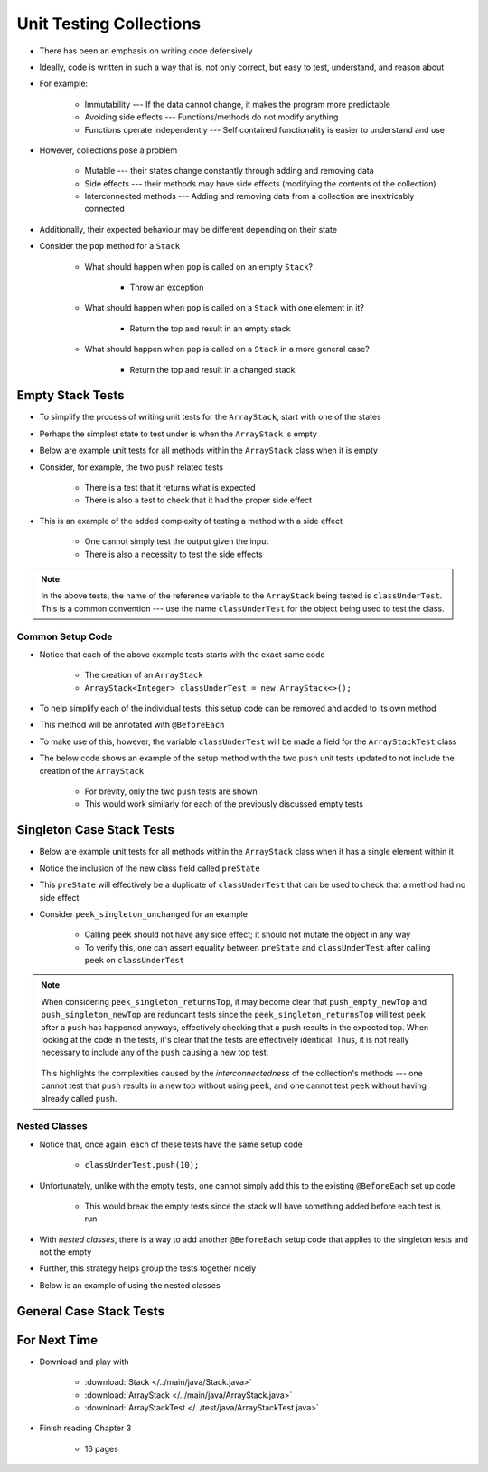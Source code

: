 ************************
Unit Testing Collections
************************

* There has been an emphasis on writing code defensively
* Ideally, code is written in such a way that is, not only correct, but easy to test, understand, and reason about
* For example:

    * Immutability --- If the data cannot change, it makes the program more predictable
    * Avoiding side effects --- Functions/methods do not modify anything
    * Functions operate independently --- Self contained functionality is easier to understand and use


* However, collections pose a problem

    * Mutable --- their states change constantly through adding and removing data
    * Side effects --- their methods may have side effects (modifying the contents of the collection)
    * Interconnected methods --- Adding and removing data from a collection are inextricably connected


* Additionally, their expected behaviour may be different depending on their state
* Consider the ``pop`` method for a ``Stack``

    * What should happen when ``pop`` is called on an empty ``Stack``?

        * Throw an exception


    * What should happen when ``pop`` is called on a ``Stack`` with one element in it?

        * Return the top and result in an empty stack


    * What should happen when ``pop`` is called on a ``Stack`` in a more general case?

        * Return the top and result in a changed stack



Empty Stack Tests
=================

* To simplify the process of writing unit tests for the ``ArrayStack``,  start with one of the states
* Perhaps the simplest state to test under is when the ``ArrayStack`` is empty
* Below are example unit tests for all methods within the ``ArrayStack`` class when it is empty
* Consider, for example, the two ``push`` related tests

    * There is a test that it returns what is expected
    * There is also a test to check that it had the proper side effect


* This is an example of the added complexity of testing a method with a side effect

    * One cannot simply test the output given the input
    * There is also a necessity to test the side effects


.. code-block:: java
    :linenos:

    @Test
    void push_empty_returnsTrue() {
        ArrayStack<Integer> classUnderTest = new ArrayStack<>();
        assertTrue(classUnderTest.push(11));
    }

    @Test
    void push_empty_newTop() {
        ArrayStack<Integer> classUnderTest = new ArrayStack<>();
        classUnderTest.push(11);
        assertEquals(11, classUnderTest.peek());
    }

    @Test
    void pop_empty_throwsNoSuchElementException() {
        ArrayStack<Integer> classUnderTest = new ArrayStack<>();
        assertThrows(NoSuchElementException.class, () -> classUnderTest.pop());
    }

    @Test
    void peek_empty_throwsNoSuchElementException() {
        ArrayStack<Integer> classUnderTest = new ArrayStack<>();
        assertThrows(NoSuchElementException.class, () -> classUnderTest.peek());
    }

    @Test
    void isEmpty_empty_returnsTrue() {
        ArrayStack<Integer> classUnderTest = new ArrayStack<>();
        assertTrue(classUnderTest.isEmpty());
    }

    @Test
    void size_empty_returnsZero() {
        ArrayStack<Integer> classUnderTest = new ArrayStack<>();
        assertEquals(0, classUnderTest.size());
    }

    @Test
    void toString_empty_returnsEmptyString() {
        ArrayStack<Integer> classUnderTest = new ArrayStack<>();
        assertEquals("", classUnderTest.toString());
    }


.. note::

    In the above tests, the name of the reference variable to the ``ArrayStack`` being tested is ``classUnderTest``.
    This is a common convention ---  use the name ``classUnderTest`` for the object being used to test the class.



Common Setup Code
-----------------

* Notice that each of the above example tests starts with the exact same code

    * The creation of an ``ArrayStack``
    * ``ArrayStack<Integer> classUnderTest = new ArrayStack<>();``


* To help simplify each of the individual tests, this setup code can be removed and added to its own method
* This method will be annotated with ``@BeforeEach``
* To make use of this, however, the variable ``classUnderTest`` will be made a field for the ``ArrayStackTest`` class
* The below code shows an example of the setup method with the two ``push`` unit tests updated to not include the creation of the ``ArrayStack``

    * For brevity, only the two ``push`` tests are shown
    * This would work similarly for each of the previously discussed empty tests


.. code-block:: java
    :linenos:

    private ArrayStack<Integer> classUnderTest;

    @BeforeEach
    void createStack() {
        classUnderTest = new ArrayStack<>();
    }

    @Test
    void push_empty_returnsTrue() {
        assertTrue(classUnderTest.push(11));
    }

    @Test
    void push_empty_newTop() {
        classUnderTest.push(11);
        assertEquals(11, classUnderTest.peek());
    }

    .
    .
    .




Singleton Case Stack Tests
==========================

* Below are example unit tests for all methods within the ``ArrayStack`` class when it has a single element within it
* Notice the inclusion of the new class field called ``preState``
* This ``preState`` will effectively be a duplicate of ``classUnderTest`` that can be used to check that a method had no side effect
* Consider ``peek_singleton_unchanged`` for an example

    * Calling ``peek`` should not have any side effect; it should not mutate the object in any way
    * To verify this, one can assert equality between ``preState`` and ``classUnderTest`` after calling ``peek`` on ``classUnderTest``


.. code-block:: java
    :linenos:
    :emphasize-lines: 2,7,47,49

    private ArrayStack<Integer> classUnderTest;
    private ArrayStack<Integer> preState;

    @BeforeEach
    void createStack() {
        classUnderTest = new ArrayStack<>();
        preState = new ArrayStack<>();
    }

    // Empty tests excluded here

    @Test
    void push_singleton_returnsTrue() {
        classUnderTest.push(10);
        assertTrue(classUnderTest.push(11));
    }

    @Test
    void push_singleton_newTop() {
        classUnderTest.push(10);
        classUnderTest.push(11);
        assertEquals(11, classUnderTest.peek());
    }

    @Test
    void pop_singleton_returnsTop() {
        classUnderTest.push(10);
        assertEquals(10, classUnderTest.pop());
    }

    @Test
    void pop_singleton_emptyStack() {
        classUnderTest.push(10);
        classUnderTest.pop();
        assertEquals(new ArrayStack<>(), classUnderTest);
    }

    @Test
    void peek_singleton_returnsTop() {
        classUnderTest.push(10);
        assertEquals(10, classUnderTest.peek());
    }

    @Test
    void peek_singleton_unchanged() {
        classUnderTest.push(10);
        preState.push(10);
        classUnderTest.peek();
        assertEquals(preState, classUnderTest);
    }

    @Test
    void isEmpty_singleton_returnsFalse() {
        classUnderTest.push(10);
        assertFalse(classUnderTest.isEmpty());
    }

    @Test
    void size_singleton_returnsOne() {
        classUnderTest.push(10);
        assertEquals(1, classUnderTest.size());
    }

    @Test
    void toString_singleton_returnsCorrectString() {
        classUnderTest.push(10);
        assertEquals("10, ", classUnderTest.toString());
    }


.. note::

    When considering ``peek_singleton_returnsTop``, it may become clear that ``push_empty_newTop`` and
    ``push_singleton_newTop`` are redundant tests since the ``peek_singleton_returnsTop`` will test ``peek`` after a
    ``push`` has happened anyways, effectively checking that a ``push`` results in the expected top. When looking at the
    code in the tests, it's clear that the tests are effectively identical. Thus, it is not really necessary to include
    any of the ``push`` causing a new top test.

        .. code-block:: java
            :linenos:

            @Test
            void push_empty_newTop() {
                classUnderTest.push(11);
                assertEquals(11, classUnderTest.peek());
            }

            @Test
            void peek_singleton_returnsTop() {
                classUnderTest.push(10);
                assertEquals(10, classUnderTest.peek());
            }


    This highlights the complexities caused by the *interconnectedness* of the collection's methods --- one cannot test
    that ``push`` results in a new top without using ``peek``, and one cannot test ``peek`` without having already
    called ``push``.



Nested Classes
--------------

* Notice that, once again, each of these tests have the same setup code

    * ``classUnderTest.push(10);``


* Unfortunately, unlike with the empty tests, one cannot simply add this to the existing ``@BeforeEach`` set up code

    * This would break the empty tests since the stack will have something added before each test is run


* With *nested classes*, there is a way to add another ``@BeforeEach`` setup code that applies to the singleton tests and not the empty
* Further, this strategy helps group the tests together nicely
* Below is an example of using the nested classes


.. code-block:: java
    :linenos:

    private ArrayStack<Integer> classUnderTest;
    private ArrayStack<Integer> preState;

    @BeforeEach
    void createStack() {
        classUnderTest = new ArrayStack<>();
        preState = new ArrayStack<>();
    }

    @Nested
    class WhenNewEmpty {

        @Test
        void push_empty_returnsTrue() {
            assertTrue(classUnderTest.push(11));
        }

        @Test
        void pop_empty_throwsNoSuchElementException() {
            assertThrows(NoSuchElementException.class, () -> classUnderTest.pop());
        }

        // Remaining empty tests excluded here

        @Nested
        class WhenSingleton {

            @BeforeEach
            void addSingleton() {
                classUnderTest.push(10);
                preState.push(10);
            }

            @Test
            void push_empty_returnsTrue() {
                assertTrue(classUnderTest.push(11));
            }

            @Test
            void pop_singleton_returnsTop() {
                assertEquals(10, classUnderTest.pop());
            }

            @Test
            void pop_singleton_emptyStack() {
                classUnderTest.pop();
                assertEquals(new ArrayStack<>(), classUnderTest);
            }

            // Remaining empty tests excluded here

        }
    }








General Case Stack Tests
========================



For Next Time
=============

* Download and play with

    * :download:`Stack </../main/java/Stack.java>`
    * :download:`ArrayStack </../main/java/ArrayStack.java>`
    * :download:`ArrayStackTest </../test/java/ArrayStackTest.java>`


* Finish reading Chapter 3

    * 16 pages